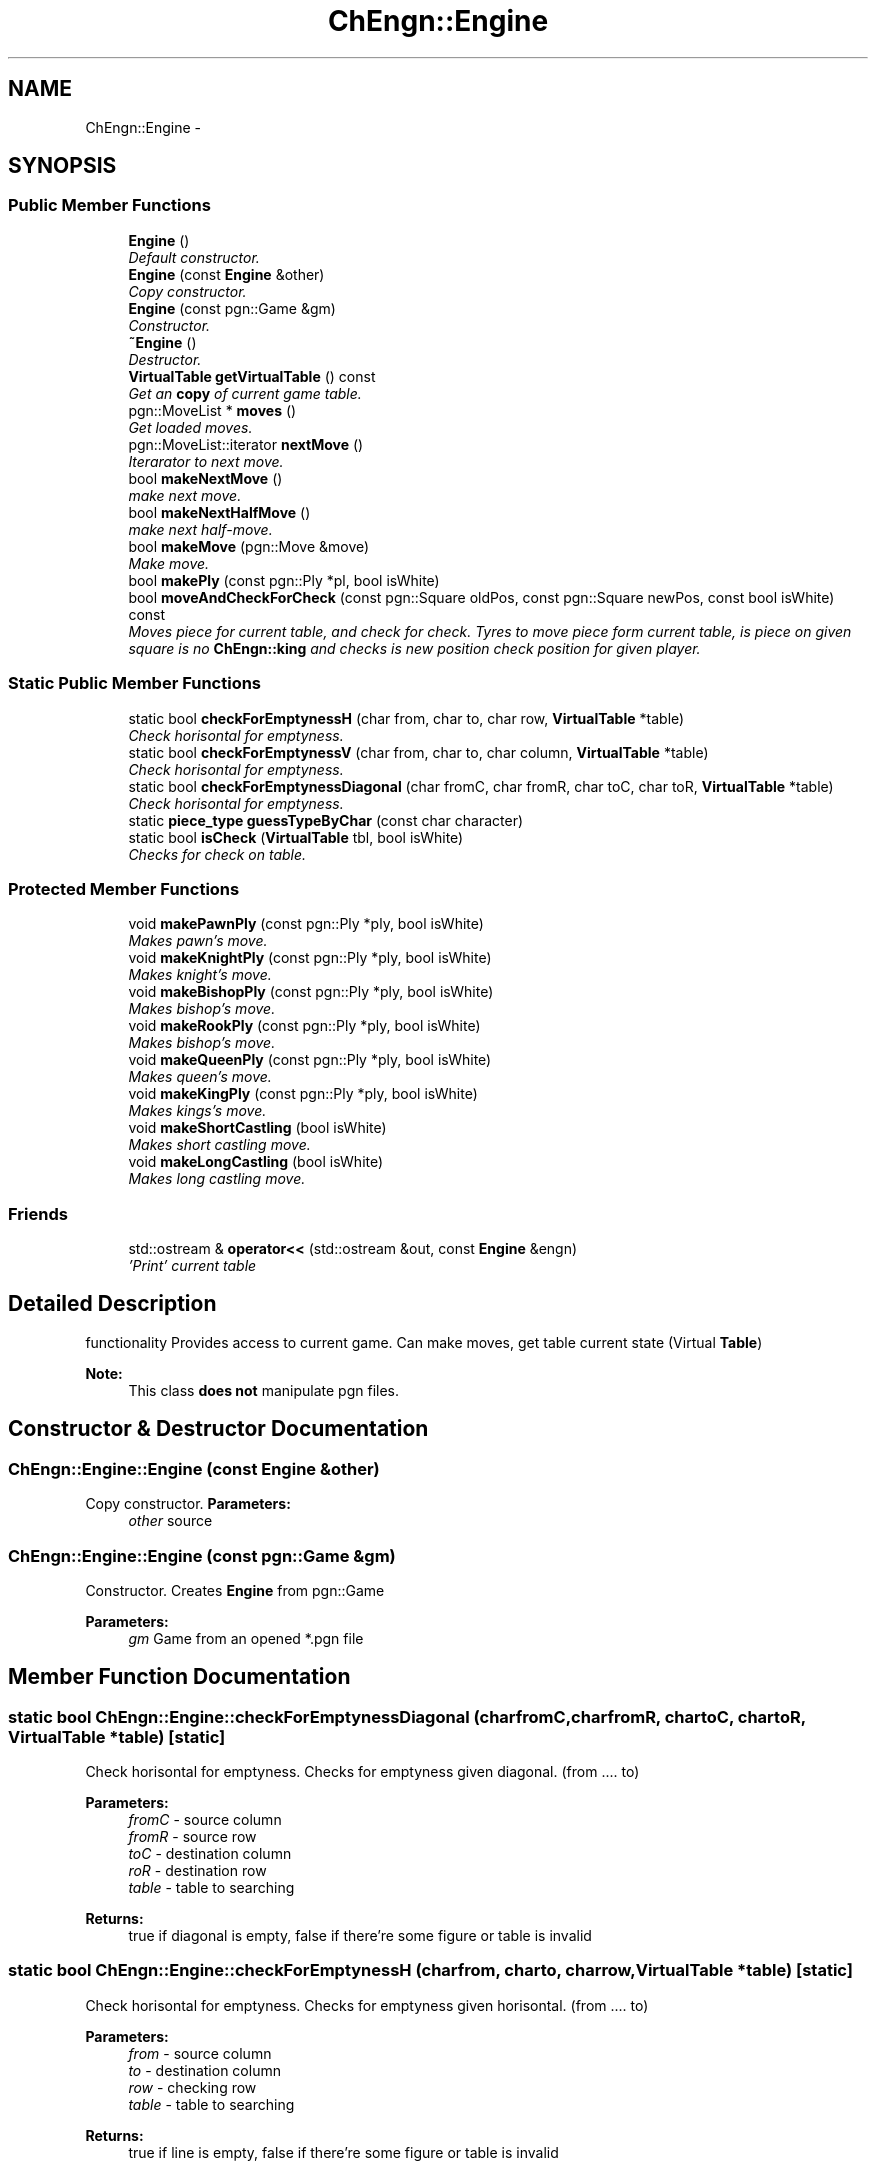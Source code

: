 .TH "ChEngn::Engine" 3 "Mon May 2 2011" "Version 0.0.1" "libchessengine" \" -*- nroff -*-
.ad l
.nh
.SH NAME
ChEngn::Engine \- 
.SH SYNOPSIS
.br
.PP
.SS "Public Member Functions"

.in +1c
.ti -1c
.RI "\fBEngine\fP ()"
.br
.RI "\fIDefault constructor. \fP"
.ti -1c
.RI "\fBEngine\fP (const \fBEngine\fP &other)"
.br
.RI "\fICopy constructor. \fP"
.ti -1c
.RI "\fBEngine\fP (const pgn::Game &gm)"
.br
.RI "\fIConstructor. \fP"
.ti -1c
.RI "\fB~Engine\fP ()"
.br
.RI "\fIDestructor. \fP"
.ti -1c
.RI "\fBVirtualTable\fP \fBgetVirtualTable\fP () const "
.br
.RI "\fIGet an \fBcopy\fP of current game table. \fP"
.ti -1c
.RI "pgn::MoveList * \fBmoves\fP ()"
.br
.RI "\fIGet loaded moves. \fP"
.ti -1c
.RI "pgn::MoveList::iterator \fBnextMove\fP ()"
.br
.RI "\fIIterarator to next move. \fP"
.ti -1c
.RI "bool \fBmakeNextMove\fP ()"
.br
.RI "\fImake next move. \fP"
.ti -1c
.RI "bool \fBmakeNextHalfMove\fP ()"
.br
.RI "\fImake next half-move. \fP"
.ti -1c
.RI "bool \fBmakeMove\fP (pgn::Move &move)"
.br
.RI "\fIMake move. \fP"
.ti -1c
.RI "bool \fBmakePly\fP (const pgn::Ply *pl, bool isWhite)"
.br
.ti -1c
.RI "bool \fBmoveAndCheckForCheck\fP (const pgn::Square oldPos, const pgn::Square newPos, const bool isWhite) const "
.br
.RI "\fIMoves piece for current table, and check for check. Tyres to move piece form current table, is piece on given square is no \fBChEngn::king\fP and checks is new position check position for given player. \fP"
.in -1c
.SS "Static Public Member Functions"

.in +1c
.ti -1c
.RI "static bool \fBcheckForEmptynessH\fP (char from, char to, char row, \fBVirtualTable\fP *table)"
.br
.RI "\fICheck horisontal for emptyness. \fP"
.ti -1c
.RI "static bool \fBcheckForEmptynessV\fP (char from, char to, char column, \fBVirtualTable\fP *table)"
.br
.RI "\fICheck horisontal for emptyness. \fP"
.ti -1c
.RI "static bool \fBcheckForEmptynessDiagonal\fP (char fromC, char fromR, char toC, char toR, \fBVirtualTable\fP *table)"
.br
.RI "\fICheck horisontal for emptyness. \fP"
.ti -1c
.RI "static \fBpiece_type\fP \fBguessTypeByChar\fP (const char character)"
.br
.ti -1c
.RI "static bool \fBisCheck\fP (\fBVirtualTable\fP tbl, bool isWhite)"
.br
.RI "\fIChecks for check on table. \fP"
.in -1c
.SS "Protected Member Functions"

.in +1c
.ti -1c
.RI "void \fBmakePawnPly\fP (const pgn::Ply *ply, bool isWhite)"
.br
.RI "\fIMakes pawn's move. \fP"
.ti -1c
.RI "void \fBmakeKnightPly\fP (const pgn::Ply *ply, bool isWhite)"
.br
.RI "\fIMakes knight's move. \fP"
.ti -1c
.RI "void \fBmakeBishopPly\fP (const pgn::Ply *ply, bool isWhite)"
.br
.RI "\fIMakes bishop's move. \fP"
.ti -1c
.RI "void \fBmakeRookPly\fP (const pgn::Ply *ply, bool isWhite)"
.br
.RI "\fIMakes bishop's move. \fP"
.ti -1c
.RI "void \fBmakeQueenPly\fP (const pgn::Ply *ply, bool isWhite)"
.br
.RI "\fIMakes queen's move. \fP"
.ti -1c
.RI "void \fBmakeKingPly\fP (const pgn::Ply *ply, bool isWhite)"
.br
.RI "\fIMakes kings's move. \fP"
.ti -1c
.RI "void \fBmakeShortCastling\fP (bool isWhite)"
.br
.RI "\fIMakes short castling move. \fP"
.ti -1c
.RI "void \fBmakeLongCastling\fP (bool isWhite)"
.br
.RI "\fIMakes long castling move. \fP"
.in -1c
.SS "Friends"

.in +1c
.ti -1c
.RI "std::ostream & \fBoperator<<\fP (std::ostream &out, const \fBEngine\fP &engn)"
.br
.RI "\fI'Print' current table \fP"
.in -1c
.SH "Detailed Description"
.PP 
functionality Provides access to current game. Can make moves, get table current state (Virtual \fBTable\fP) 
.PP
\fBNote:\fP
.RS 4
This class \fBdoes not\fP manipulate pgn files. 
.RE
.PP

.SH "Constructor & Destructor Documentation"
.PP 
.SS "ChEngn::Engine::Engine (const \fBEngine\fP &other)"
.PP
Copy constructor. \fBParameters:\fP
.RS 4
\fIother\fP source 
.RE
.PP

.SS "ChEngn::Engine::Engine (const pgn::Game &gm)"
.PP
Constructor. Creates \fBEngine\fP from pgn::Game 
.PP
\fBParameters:\fP
.RS 4
\fIgm\fP Game from an opened *.pgn file 
.RE
.PP

.SH "Member Function Documentation"
.PP 
.SS "static bool ChEngn::Engine::checkForEmptynessDiagonal (charfromC, charfromR, chartoC, chartoR, \fBVirtualTable\fP *table)\fC [static]\fP"
.PP
Check horisontal for emptyness. Checks for emptyness given diagonal. (from .... to) 
.PP
\fBParameters:\fP
.RS 4
\fIfromC\fP - source column 
.br
\fIfromR\fP - source row 
.br
\fItoC\fP - destination column 
.br
\fIroR\fP - destination row 
.br
\fItable\fP - table to searching 
.RE
.PP
\fBReturns:\fP
.RS 4
true if diagonal is empty, false if there're some figure or table is invalid 
.RE
.PP

.SS "static bool ChEngn::Engine::checkForEmptynessH (charfrom, charto, charrow, \fBVirtualTable\fP *table)\fC [static]\fP"
.PP
Check horisontal for emptyness. Checks for emptyness given horisontal. (from .... to) 
.PP
\fBParameters:\fP
.RS 4
\fIfrom\fP - source column 
.br
\fIto\fP - destination column 
.br
\fIrow\fP - checking row 
.br
\fItable\fP - table to searching 
.RE
.PP
\fBReturns:\fP
.RS 4
true if line is empty, false if there're some figure or table is invalid 
.RE
.PP

.SS "static bool ChEngn::Engine::checkForEmptynessV (charfrom, charto, charcolumn, \fBVirtualTable\fP *table)\fC [static]\fP"
.PP
Check horisontal for emptyness. Checks for emptyness given vertical. (from .... to) 
.PP
\fBParameters:\fP
.RS 4
\fIfrom\fP - source row 
.br
\fIto\fP - destination row 
.br
\fIrow\fP - checking column 
.br
\fItable\fP - table to searching 
.RE
.PP
\fBReturns:\fP
.RS 4
true if vertical is empty, false if there're some figure or table is invalid 
.RE
.PP

.SS "\fBVirtualTable\fP ChEngn::Engine::getVirtualTable () const"
.PP
Get an \fBcopy\fP of current game table. \fBReturns:\fP
.RS 4
Current table copy 
.RE
.PP

.SS "static \fBpiece_type\fP ChEngn::Engine::guessTypeByChar (const charcharacter)\fC [static]\fP"Tryes to guess piece's type by given character 
.PP
\fBParameters:\fP
.RS 4
\fIcharacter\fP character to process 
.RE
.PP
\fBReturns:\fP
.RS 4
type != \fBChEngn::unknown\fP, \fBChEngn::unknown\fP other way 
.RE
.PP

.SS "static bool ChEngn::Engine::isCheck (\fBVirtualTable\fPtbl, boolisWhite)\fC [static]\fP"
.PP
Checks for check on table. Tryes to found check in given table for given color's player. 
.PP
\fBParameters:\fP
.RS 4
\fItbl\fP - Source table 
.br
\fIisWhite\fP - Player color. True if player's colro white, false in other case. 
.RE
.PP
\fBReturns:\fP
.RS 4
true if check position found. 
.RE
.PP

.SS "void ChEngn::Engine::makeBishopPly (const pgn::Ply *ply, boolisWhite)\fC [protected]\fP"
.PP
Makes bishop's move. Tryes to make bishop's move) 
.PP
\fBParameters:\fP
.RS 4
\fIply\fP - Ply to do 
.br
\fIis\fP isWhite - True if ply's owner is white player. 
.RE
.PP
\fBWarning:\fP
.RS 4
throws \fBChEngn::BadMove\fP if something went wrong, or move can't be done 
.RE
.PP

.SS "void ChEngn::Engine::makeKingPly (const pgn::Ply *ply, boolisWhite)\fC [protected]\fP"
.PP
Makes kings's move. Tryes to make king's move) 
.PP
\fBParameters:\fP
.RS 4
\fIply\fP - Ply to do 
.br
\fIis\fP isWhite - True if ply's owner is white player. 
.RE
.PP
\fBWarning:\fP
.RS 4
throws \fBChEngn::BadMove\fP if something went wrong, or move can't be done 
.RE
.PP

.SS "void ChEngn::Engine::makeKnightPly (const pgn::Ply *ply, boolisWhite)\fC [protected]\fP"
.PP
Makes knight's move. Tryes to make knight's move) 
.PP
\fBParameters:\fP
.RS 4
\fIply\fP - Ply to do 
.br
\fIis\fP isWhite - True if ply's owner is white player. 
.RE
.PP
\fBWarning:\fP
.RS 4
throws \fBChEngn::BadMove\fP if something went wrong, or move can't be done 
.RE
.PP

.SS "void ChEngn::Engine::makeLongCastling (boolisWhite)\fC [protected]\fP"
.PP
Makes long castling move. Tryes to make long castling 
.PP
\fBParameters:\fP
.RS 4
\fIis\fP isWhite - True if castling owner is white player. 
.RE
.PP
\fBWarning:\fP
.RS 4
throws \fBChEngn::BadMove\fP if something went wrong, or move can't be done 
.RE
.PP

.SS "bool ChEngn::Engine::makeMove (pgn::Move &move)"
.PP
Make move. Tryes to make move. OK if white player's move did successefully AND black player's move did successefully. 
.PP
\fBParameters:\fP
.RS 4
\fImove\fP - Move which must to do 
.RE
.PP
\fBReturns:\fP
.RS 4
true if move has been succesefully done. else - otherway 
.RE
.PP

.SS "bool ChEngn::Engine::makeNextHalfMove ()"
.PP
make next half-move. Try to make next half-move. 
.PP
\fBReturns:\fP
.RS 4
true if move can was successefully did. Else - fale will be returned. False will be returned if no moves is aviable. 
.RE
.PP

.SS "bool ChEngn::Engine::makeNextMove ()"
.PP
make next move. Try to make next move. 
.PP
\fBReturns:\fP
.RS 4
true if move can was successefully did. Else - fale will be returned. False will be returned if no moves is aviable. 
.RE
.PP

.SS "void ChEngn::Engine::makePawnPly (const pgn::Ply *ply, boolisWhite)\fC [protected]\fP"
.PP
Makes pawn's move. Tryes to make pawn's move) 
.PP
\fBParameters:\fP
.RS 4
\fIply\fP - Ply to do 
.br
\fIis\fP isWhite - True if ply's owner is white player. 
.RE
.PP
\fBWarning:\fP
.RS 4
throws \fBChEngn::BadMove\fP if something went wrong, or move can't be done 
.RE
.PP

.SS "bool ChEngn::Engine::makePly (const pgn::Ply *pl, boolisWhite)"Make simple ply move  ply's move 
.PP
\fBParameters:\fP
.RS 4
\fIpl\fP - Ply to do 
.br
\fIisWhite\fP - true if pl is white player's ply 
.RE
.PP
\fBReturns:\fP
.RS 4
true if successefully, false - otherway. 
.RE
.PP

.SS "void ChEngn::Engine::makeQueenPly (const pgn::Ply *ply, boolisWhite)\fC [protected]\fP"
.PP
Makes queen's move. Tryes to make queen's move) 
.PP
\fBParameters:\fP
.RS 4
\fIply\fP - Ply to do 
.br
\fIis\fP isWhite - True if ply's owner is white player. 
.RE
.PP
\fBWarning:\fP
.RS 4
throws \fBChEngn::BadMove\fP if something went wrong, or move can't be done 
.RE
.PP

.SS "void ChEngn::Engine::makeRookPly (const pgn::Ply *ply, boolisWhite)\fC [protected]\fP"
.PP
Makes bishop's move. Tryes to make bishop's move) 
.PP
\fBParameters:\fP
.RS 4
\fIply\fP - Ply to do 
.br
\fIis\fP isWhite - True if ply's owner is white player. 
.RE
.PP
\fBWarning:\fP
.RS 4
throws \fBChEngn::BadMove\fP if something went wrong, or move can't be done 
.RE
.PP

.SS "void ChEngn::Engine::makeShortCastling (boolisWhite)\fC [protected]\fP"
.PP
Makes short castling move. Tryes to make short castling 
.PP
\fBParameters:\fP
.RS 4
\fIis\fP isWhite - True if castling owner is white player. 
.RE
.PP
\fBWarning:\fP
.RS 4
throws \fBChEngn::BadMove\fP if something went wrong, or move can't be done 
.RE
.PP

.SS "bool ChEngn::Engine::moveAndCheckForCheck (const pgn::SquareoldPos, const pgn::SquarenewPos, const boolisWhite) const"
.PP
Moves piece for current table, and check for check. Tyres to move piece form current table, is piece on given square is no \fBChEngn::king\fP and checks is new position check position for given player. \fBParameters:\fP
.RS 4
\fIoldPos\fP - Position from piece will be moved 
.br
\fInewPos\fP - Position where piece will be moved 
.br
\fIisWhite\fP - Player color. True if player's color is white, false in other case. 
.RE
.PP
\fBReturns:\fP
.RS 4
true if new check found 
.RE
.PP
\fBWarning:\fP
.RS 4
only \fBChEngn::queen\fP, \fBChEngn::rook\fP and \fBChEngn::bishop\fP will be checked! 
.RE
.PP

.SS "pgn::MoveList* ChEngn::Engine::moves ()"
.PP
Get loaded moves. \fBReturns:\fP
.RS 4
moves in loaded game, if there are no loaded game will be returned empty pgn::MoveList 
.RE
.PP

.SS "pgn::MoveList::iterator ChEngn::Engine::nextMove ()"
.PP
Iterarator to next move. Gets pgn::MoveList::iterator to current move. If there are no aviable moves return vaule will be equal to 
.PP
.nf
 moves()->end()

.fi
.PP
, also if there are no maked moves the return value will be equal to 
.PP
.nf
 moves()->begin(); 

.fi
.PP
 
.PP
\fBReturns:\fP
.RS 4
Iterator to next move 
.RE
.PP
\fBWarning:\fP
.RS 4
Before using iterator, check is return value different from 
.PP
.nf
 move()->end(); 

.fi
.PP
 
.PP
You should use the return value very careful. Everytime check is iterator valid. 
.RE
.PP


.SH "Author"
.PP 
Generated automatically by Doxygen for libchessengine from the source code.
